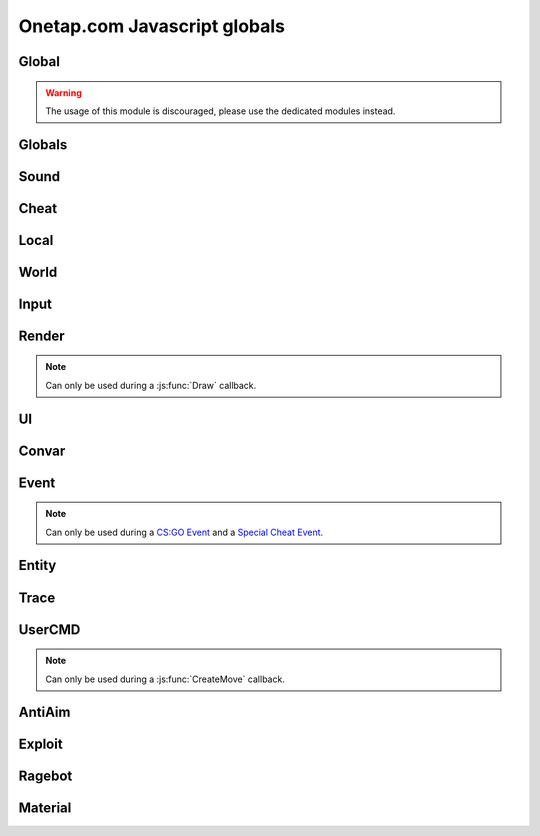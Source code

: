 Onetap.com Javascript globals
=============================

.. js:data:: __filename

    Filename of the running script.

    :type: string

Global
------

.. warning:: 

    The usage of this module is discouraged, please use the dedicated modules instead.

.. js:module:: Global

.. js:function:: Print()

    This is an alias for :js:func:`Cheat.Print`

.. js:function:: PrintChat()

    This is an alias for :js:func:`Cheat.PrintChat`

.. js:function:: PrintColor()

    This is an alias for :js:func:`Cheat.PrintColor`

.. js:function:: RegisterCallback()

    This is an alias for :js:func:`Cheat.RegisterCallback`

.. js:function:: ExecuteCommand()

    This is an alias for :js:func:`Cheat.ExecuteCommand`

.. js:function:: FrameStage()

    This is an alias for :js:func:`Cheat.FrameStage`

.. js:function:: Tickcount()

    This is an alias for :js:func:`Globals.Tickcount`

.. js:function:: Tickrate()

    This is an alias for :js:func:`Globals.Tickrate`

.. js:function:: Curtime()

    This is an alias for :js:func:`Globals.Curtime`

.. js:function:: Realtime()

    This is an alias for :js:func:`Globals.Realtime`

.. js:function:: Frametime()

    This is an alias for :js:func:`Globals.Frametime`

.. js:function:: Latency()

    This is an alias for :js:func:`Local.Latency`

.. js:function:: GetViewAngles()

    This is an alias for :js:func:`Local.GetViewAngles`

.. js:function:: SetViewAngles()

    This is an alias for :js:func:`Local.SetViewAngles`
    
.. js:function:: GetMapName()

    This is an alias for :js:func:`World.GetMapName`

.. js:function:: IsKeyPressed()

    This is an alias for :js:func:`Input.IsKeyPressed`

.. js:function::  GetScreenSize()

    This is an alias for :js:func:`Render.GetScreenSize`

.. js:function:: GetCursorPosition()

    This is an alias for :js:func:`Input.GetCursorPosition`

.. js:function:: PlaySound()

    This is an alias for :js:func:`Sound.Play`

.. js:function:: PlayMicrophone()

    This is an alias for :js:func:`Sound.PlayMicrophone`

.. js:function:: StopMicrophone()

    This is an alias for :js:func:`Sound.StopMicrophone`

.. js:function:: SetClantag()

    This is an alias for :js:func:`Local.SetClantag`

.. js:function:: GetUsername()

    This is an alias for :js:func:`Cheat.GetUsername`


Globals
-------

.. js:module:: Globals

.. js:function:: Tickcount()

    Returns the current tick.

    :returns: Current tick
    :return type: integer

.. js:function:: Tickrate()

    Returns the current tickrate, aka how many ticks the server is running per second.

    It is 64 in matchmaking and most community servers.

    :returns: Tickrate
    :return type: integer

.. js:function:: TickInterval()

    Returns the delay between each tick.

    Equivalent to:

    .. code:: js

        function TickInterval() {
            return 1 / Global.Tickrate();
        }

    :returns: Tickinterval in seconds
    :return type: float

.. js:function:: Curtime()

    Returns the current time of the server.

    :returns: Current time in seconds
    :return type: float

.. js:function:: Realtime()

    Returns the time in seconds since CS:GO was started.

    :returns: Time in seconds
    :return type: float

.. js:function:: Frametime()

    Returns the last frame took to render.

    :returns: Time in seconds
    :return type: float

Sound
-----

.. js:module:: Sound

.. js:function:: Play(filename)

    Plays a sound from a `.wav` file.

    :param string filename: Filename of the sound

.. js:function:: PlayMicrophone(filename)

    Plays a sound from a `.wav` file over your microphone.

    :param string filename: Fileanme of the sound

.. js:function:: StopMicrophone()

    Interrupt the playing sound from :js:func:`Sound.PlayMicrophone`.


Cheat
-----

.. js:module:: Cheat

.. js:function:: GetUsername()

    Returns the onetap username, but in OTCv3 this is replaced by the steam name on injection.

    :returns: Onetap username or steam name
    :return type: string

.. js:function:: RegisterCallback(callback, name)

    Registers a callback, valid callbacks can be found `here <callbacks.html>`_.

    Example:

    .. code:: js

        function onCreateMove() {
            // gets called every tick
        }
        Global.RegisterCallback("CreateMove", "onCreateMove"); // the name of the function


    :param string callback: Name of the callback.
    :param string name: Name of the callback function.

.. js:function:: ExecuteCommand(command)

    Executes a command in the CS:GO console.

    :param string command: The command to execute.

.. js:function:: FrameStage()

    Returns the current frame stage.
    
    +---------+----------------------------------------+
    |  Stage  |  Meaning                               |
    +=========+========================================+
    |    0    |  Frame Start                           |
    +---------+----------------------------------------+
    |    1    |  Frame NetUpdate Start                 |
    +---------+----------------------------------------+
    |    2    |  Frame NetUpdate PostDataUpdate Start  |
    +---------+----------------------------------------+
    |    3    |  Frame NetUpdate PostDataUpdate End    |
    +---------+----------------------------------------+
    |    4    |  Frame NetUpdate End                   |
    +---------+----------------------------------------+
    |    5    |  Frame Render Start                    |
    +---------+----------------------------------------+
    |    6    |  Frame Render End                      |
    +---------+----------------------------------------+

    :returns: Current frame stage
    :return type: integer

    .. note::
        Can only be used during a :js:func:`FrameStageNotify` callback.

.. js:function:: Print(text)

    Prints text into the CS:GO console.

    :param string text: The text to print into the console.

.. js:function:: PrintChat(text)

    Prints colored text into the chat.

    You can use special bytes to change the color.

    +---------+-----------------+-+---------+-----------------+-+---------+-----------------+-+---------+-----------------+
    |  Byte   |  Color          | |  Byte   |  Color          | |  Byte   |  Color          | |  Byte   |  Color          |
    +=========+=================+=+=========+=================+=+=========+=================+=+=========+=================+
    |  \\x01  |  White          | |  \\x05  |  Lighter green  | |  \\x09  |  Gold           | |  \\x0D  |  Dark purple    |
    +---------+-----------------+-+---------+-----------------+-+---------+-----------------+-+---------+-----------------+
    |  \\x02  |  Dark red       | |  \\x06  |  Light green    | |  \\x0A  |  Gray           | |  \\x0E  |  Light purple   |
    +---------+-----------------+-+---------+-----------------+-+---------+-----------------+-+---------+-----------------+
    |  \\x03  |  Purple         | |  \\x07  |  Red            | |  \\x0B  |  Aqua           | |  \\x0F  |  Light red      |
    +---------+-----------------+-+---------+-----------------+-+---------+-----------------+-+---------+-----------------+
    |  \\x04  |  Green          | |  \\x08  |  Gray           | |  \\x0C  |  Blue           | |  \\xA0  |  N/A            |
    +---------+-----------------+-+---------+-----------------+-+---------+-----------------+-+---------+-----------------+

    :param string text: The text to print into the chat.

    .. note::
        The text is clientside, so only you can see the text.

.. js:function:: PrintColor(color, text)

    Prints colored text into the CS:GO console.

    :param Color color: The color for the text
    :param string text: The text to print into the console.


Local
-----

.. js:module:: Local

.. js:function:: Latency()

    Returns your latency to the server.

    :returns: Latency in seconds.
    :return type: float

.. js:function:: GetViewAngles()

    Returns the current viewangles of yourself.

    Example:

    .. code:: js

        function onDraw() {
            const angles = Global.GetViewAngles();
            Render.String(5, 5, "Angles: pitch=" + angles[0] + " yaw=" + angles[1] + " roll=" + angles[2]);
        }
        Global.RegisterCallback("Draw", "onDraw");

    :returns: Current viewangles
    :return type: Vector3

.. js:function:: SetViewAngles(angles)

    Sets the current viewangles of yourself.

    :param Vector3 angles: New viewangles.

.. js:function:: SetClanTag(tag)

    Sets the current clantag.

    :param string tag: Clantag to change to.

.. js:function:: GetRealYaw()

    Returns the current yaw of your real.

    :returns: Absolute yaw of the real
    :return type: float

.. js:function:: GetFakeYaw()

    Returns the current yaw of your fake.

    :returns: Absolute yaw of the fake
    :return type: float

.. js:function:: GetSpread()

    Returns the **S P R E A D** of the current selected gun.

    :returns: Gun spread
    :return type: float

.. js:function:: GetInaccuracy()

    Returns the inaccuracy of the current selected gun with moving inaccuracy calculations.

    :returns: Shot inaccuracy
    :return type: float


World
-----

.. js:module:: World

.. js:function:: GetMapName()

    Returns the current map name.

    Examples:
    
        - `de_dust2`
        - `de_mirage`
        - `cs_office`

    :returns: Current map name
    :return type: string

.. js:function:: GetServerString()

    Returns the current server (ip, port, offline match, ...) as a string.
    This is used in the watermark.

    :returns: Current server as string
    :return type: string

Input
-----

.. js:module:: Input

.. js:function:: GetCursorPosition()

    Returns the current position of the cursor.

    :returns: Cursorposition
    :return type: Vector2

.. js:function:: IsKeyPressed(key)

    Returns if the key is currently pressed.

    :param integer key: `Virtual Key Codes <https://docs.microsoft.com/en-us/windows/win32/inputdev/virtual-key-codes>`_
    :returns: If the key is is pressed
    :return type: boolean


Render
------

.. js:module:: Render

.. note::
    Can only be used during a :js:func:`Draw` callback.

.. js:function:: String(x, y, text, color[, size])

    Renders the string `text` at x|y.

    :param string text: Text to write
    :param integer x: x position
    :param integer y: y position
    :param Color color: Color
    :param integer size: Size of the text

.. js:function:: TextSize(text[, size])

    Returns the size of the text.

    :param string text: Text to measure
    :param integer size: Size of the text
    :returns: Size the text would take
    :return type: Vector2

.. js:function:: Line(x1, y1, x2, y2, color)

    Renders a line from x1|y1 to x2|y2.

    :param integer x1: x position of the start
    :param integer y1: y position of the start
    :param integer x2: x position of the end
    :param integer y2: y position of the end
    :param Color color: Color

.. js:function:: Rect(x, y, width, height, color)

    Renders a rectangle from x|y with the width `width` and height `height`.

    :param integer x: x position
    :param integer y: y position
    :param integer width: width
    :param integer height: height
    :param Color color: Color

.. js:function:: FilledRect(x, y, width, height, color)

    Renders a rectangle from x|y with the width `width` and height `height` filled with `color`.

    :param integer x: x position
    :param integer y: y position
    :param integer width: width
    :param integer height: height
    :param Color color: Color

.. js:function:: GradientRect(x, y, width, height, color1, color2)

    Renders a rectangle from x|y with the width `width`.

    :param integer x: x position
    :param integer y: y position
    :param integer width: width
    :param integer height: height
    :param Color color: Color

.. js:function:: Circle(x, y, r, color)

    Renders a circle at x|y.

    :param integer x: x position
    :param integer y: y position
    :param integer r: radius of the circle
    :param Color color: Color

.. js:function:: Polygon(points, color)

    Renders a polygon/triangle, the 3 corners are in `points`.

    Example:

    .. code:: js

        function onDraw() {
            Render.Polygon([[50, 0], [25, 50], [75, 50]], [255, 0, 0, 255]);
        }
        Cheat.RegisterCallback("Draw", "onDraw");

    :param Sequence[Vector2] points: The 3 corners
    :param Color color: Color

.. js:function:: WorldToScreen(position)

    Returns screen position from world position.

    :param Vector3 position: Position in the world
    :returns: Position on screen
    :return type: Vector2

.. js:function:: AddFont(name, size, weight)

    Returns font object.

    :param string name: Name of the font
    :param integer size: Font size
    :param integer weight: Font weight
    :returns: Font object
    :return type: Any

.. js:function:: FindFont(name, size, weight)

    Returns font object.

    :param string name: Name of the font
    :param integer size: Font size
    :param integer weight: Font weight
    :returns: Font object
    :return type: Any

.. js:function:: StringCustom(x, y, align, text, color, font)

    Renders the string `text` at x|y with a custom font.

    :param integer x: x position
    :param integer y: y position
    :param integer align: How to align the text
    :param string text: Text to write
    :param Color color: Color
    :param Font font: Font

.. js:function:: TexturedRect(x, y, width, height, texture)

    Renders the texture `texture` at x|y with the width `width` and height `height`.

    :param integer x: x position
    :param integer y: y position
    :param integer width: with
    :param integer height: height
    :param Texture texture: Texture

.. js:function:: AddTexture(filename)

    Returns a texture loaded from a file.

    :param string filename: Filename of the image
    :returns: Texture from the file
    :return type: Texture

.. js:function:: TextSizeCustom(text, font)

    Returns the size of the text with a custom font.

    :param string text: Text
    :param Font font: Font
    :returns: Size of the text
    :return type: Vector2

.. js:function:: GetScreenSize()

    Returns the size of the screen.

    :returns: Screensize
    :return type: Vector2

UI
--

.. js:module:: UI

.. js:function:: GetValue(...path)

    Returns the value of the UI element at the specified path.

    Example:

    .. code:: js

        function GetFakelag() {
            if(!UI.GetValue("Anti-Aim", "Fake-Lag", "Enabled"))
                return 0; // fakelag disabled
            return UI.GetValue("Anti-Aim", "Fake-Lag", "Limit");
        }

    :param string ...path: Path of the element
    :returns: The value of the element
    :return type: Any

.. js:function:: SetValue(...path, value)

    Sets the value of the UI element at the specified path to value.

    Example:

    .. code:: js

        function disableFakelag() {
            UI.SetValue("Anti-Aim", "Fake-Lag", "Enabled", false);
        }
    
    :param string ...path: Path of the element
    :param Any value: New value

.. js:function:: AddCheckbox(name)

    Adds a checkbox element to "Misc", "JAVASCRIPT", "Script Items".

    :param string name: Name of the checkbox

.. js:function:: AddSliderInt(name[, min[, max])

    Adds a slider element to "Misc", "JAVASCRIPT", "Script Items".

    :param string name: Name of the slider
    :param integer min: Minimal value
    :param integer max: Maximal value

.. js:function:: AddSliderFloat(name[, min[, max])

    Adds a slider element to "Misc", "JAVASCRIPT", "Script Items".

    :param string name: Name of the slider
    :param float min: Minimal value
    :param float max: Maximal value


.. js:function:: AddHotkey(name)

    Adds a hotkey element to "Misc", "JAVASCRIPT", "Script Items".

    :param string name: Name of the hotkey

.. js:function:: AddLabel(text)

    Adds a label element to "Misc", "JAVASCRIPT", "Script Items".

    :param string text: The text to add

.. js:function:: AddDropdown(name, options)

    Adds a dropdown element to "Misc", "JAVASCRIPT", "Script Items".

    Example:

    .. code:: js

        UI.AddDropdown("sample dropdown", ["option 1", "option 2"])

        UI.GetValue("Misc", "JAVASCRIPT", "Script Items", "sample dropdown") == 0 // selected by default

    :param string name: Name of the dropdown
    :param Sequence[string] options: Sequence(array) of options

.. js:function:: AddMultiDropdown(name, options)

    Adds a multidropdown element to "Misc", "JAVASCRIPT", "Script Items".

    Example:

    .. code:: js

        UI.AddMultiDropdown("sample dropdown", ["option 1", "option 2"])

        UI.GetValue("Misc", "JAVASCRIPT", "Script Items", "sample dropdown") == [] // empty list because nothing is selected

    :param string name: Name of the multidropdown
    :param Sequence[string] options: Sequence(array) of options

.. js:function:: AddColorPicker(name)

    Adds a colorpicker element to "Misc", "JAVASCRIPT", "Script Items".

    :param string name: Name of the colorpicker

.. js:function:: AddTextbox(name)

    Adds a textbox element to "Misc", "JAVASCRIPT", "Script Items".

    :param string name: Name of the textbox

.. js:function:: SetEnabled(...path, value)

    Enables/disables the element at the specified path.

    :param string ...path: Path to the element
    :param boolean value: Whether to enable or disable

.. js:function:: GetString(...path)

    Returns the value of the textbox element at the specified path.

    :param string ...path: Path of the element
    :returns: The value of the element
    :return type: string

.. js:function:: GetColor(...path)

    Returns the value of the colorpicker element at the specified path.

    :param string ...path: Path of the element
    :returns: The value of the element
    :return type: Color

.. js:function:: SetColor(...path, color)

    Sets the value of the colorpicker element at the specified path to the color.
    
    :param string ...path: Path of the element
    :param Color color: New color

.. js:function:: IsHotkeyActive(...path)

    Returns if the specified hotkey is being held/pressed.

    :param string ...path: Path of the element
    :returns: If the hotkey is being pressed
    :return type: boolean

.. js:function:: ToggleHotkey(...path)

    Simulates pressing the hotkey for the element at the specified path.

    :param string ...path: Path of the element
    :returns: New state of the hotkey, 1 is active, 0 means inactive
    :return type: integer

.. js:function:: IsMenuOpen()

    Returns if the menu is opened.

    :returns: If the menu is opened
    :return type: boolean


Convar
------

.. js:module:: Convar

.. js:function:: GetInt(name)

    Returns the current value of the specified ConVar.

    :param string name: Name of the ConVar
    :returns: Value of the ConVar
    :return type: integer

.. js:function:: SetInt(name, value)

    Sets the value of the specified ConVar.

    :param string name: Name of the ConVar
    :param integer value: New value

.. js:function:: GetFloat(name)

    Returns the current value of the specified ConVar.

    :param string name: Name of the ConVar
    :returns: Value of the ConVar
    :return type: float

.. js:function:: SetFloat(name, value)

    Sets the value of the specified ConVar.

    :param string name: Name of the ConVar
    :param float value: New value

.. js:function:: GetString(name)

    Returns the current value of the specified ConVar.

    :param string name: Name of the ConVar
    :returns: Value of the ConVar
    :return type: string

.. js:function:: SetString(name, value)

    Sets the value of the specified ConVar.

    :param string name: Name of the ConVar
    :param string value: New value


Event
-----

.. js:module:: Event

.. note::
    Can only be used during a `CS:GO Event <callbacks.html#cs-go-events>`_ 
    and a `Special Cheat Event <callbacks.html#special-cheat-events>`_.

.. js:function:: GetInt(name)

    Returns the integer representation of the specified name.

    :returns: Value of the name
    :return type: integer

.. js:function:: GetFloat(name)

    Returns the floating point representation of the specified name.

    :returns: Value of the name
    :return type: float

.. js:function:: GetString(name)

    Returns the string representation of the specified name.

    :returns: Value of the name
    :return type: string


Entity
------

.. js:module:: Entity

.. js:function:: GetEntities()

    Returns all entities.

    :returns: All entities
    :return type: Sequence[integer]

.. js:function:: GetEntitiesByClassID(classid)

    Returns all entities with a matching class id.

    :param integer classid: classid
    :returns: Index of all matching entities
    :return type: integer

.. js:function:: GetPlayers()

    Returns all players.

    :returns: All playerindexes
    :return type: Sequence[integer]

.. js:function:: GetEnemies()

    Returns all players in the enemy team.

    :returns: All enemyindexes
    :return type: Sequence[integer]

.. js:function:: GetTeammates()

    Returns all players your team.

    :returns: All teammateindexes
    :return type: Sequence[integer]

.. js:function:: GetLocalPlayer()

    Returns the index of yourself.

    :returns: Yourself
    :return type: integer

.. js:function:: GetGameRulesProxy()

    Returns entityindex of the game rules entity
    
    :returns: Entityindex
    :return type: integer

.. js:function:: GetEntityFromUserID(userid)

    Returns the player with the userid.

    :param string userid: Userid of the player to find
    :returns: Entityindexs matching the userid
    :return type: integer

.. js:function:: IsTeammate(entityindex)

    Returns if the entity is a teammate.

    :param integer entityindex: Entityindex of the entity
    :returns: Entity is a teammate
    :return type: boolean

.. js:function:: IsEnemy(entityindex)

    Returns if the entity is an enemy.

    :param integer entityindex: Entityindex of the entity
    :returns: Entity is an enemy
    :return type: boolean

.. js:function:: IsBot(entityindex)

    Returns if the entity is a bot.

    :param integer entityindex: Entityindex of the entity
    :returns: Entity is a bot
    :return type: boolean

.. js:function:: IsLocalPlayer(entityindex)

    Returns if the entityindex matches yourself.

    :param integer entityindex: Entityindex of the entity
    :returns: Entity is yourself
    :return type: boolean

.. js:function:: IsValid(entityindex)

    Returns if the entityindex is valid.

    :param integer entityindex: Entityindex of the entity
    :returns: Entity is valid
    :return type: boolean

.. js:function:: IsAlive(entityindex)

    Returns if the entity is alive.

    :param integer entityindex: Entityindex of the entity
    :returns: Entity is alive
    :return type: boolean

.. js:function:: IsDormant(entityindex)

    Returns if the entity is dormant.

    :param integer entityindex: Entityindex of the entity
    :returns: Entity is dormant
    :return type: boolean

.. js:function:: GetClassID(entityindex)

    Returns the class id of the class the entity belongs to.

    :param integer entityindex: Entityindex of the entity
    :returns: Class id of the entity
    :return type: integer

.. js:function:: GetClassName(entityindex)

    Returns the name of the class the entity belongs to.

    :param integer entityindex: Entityindex of the entity
    :returns: Class name of the entity
    :return type: string

.. js:function:: GetName(entityindex)

    Returns the name of the entity.

    :param integer entityindex: Entityindex of the entity
    :returns: Name of the entity
    :return type: string

.. js:function:: GetWeapon(entityindex)

    Returns the current held weapon entity.

    :param integer entityindex: Entityindex of the entity
    :returns: Helt weapon
    :return type: integer

.. js:function:: GetWeapons(entityindex)

    Returns all weapons the entity has.

    :param integer entityindex: Entityindex of the entity
    :returns: All weapons from the entity
    :return type: integer

.. js:function:: GetRenderOrigin(entityindex)

    Returns position of the entity.

    :param integer entityindex: Entityindex of the entity
    :returns: Position of the entity
    :return type: Vector3

.. js:function:: GetRenderBox(entityindex)

    Returns the render box of the entity.

    :param integer entityindex: Entityindex of the entity
    :returns: An array comprising of: valid/invalid (boolean), min X, min Y, max X, max Y
    :return type: Array

.. js:function:: GetProp(entityindex, table, propname)

    Returns the value of the prop of the entity.
    `classname` must be the name of the entity's class, e.g. `CCSPlayer` for players.

    :param integer entityindex: Entityindex of the entity
    :param string table: Name of entity's class
    :param string propname: Name of the prop
    :returns: The value
    :return type: Any

.. js:function:: SetProp(entityindex, classname, propname, value)

    Sets the value of the prop of the entity.
    `classname` must be the name of the entity's class, e.g. `CCSPlayer` for players.

    :param integer entityindex: Entityindex of the entity
    :param string classname: Name of entity's class
    :param string propname: Name of the prop
    :param Any value: The value

.. js:function:: GetHitboxPosition(entityindex, hitboxindex)

    Returns position of the hitbox.

    :param integer entityindex: Entityindex of the entity
    :param integer hitgroup: Hitboxindex of the hitbox
    :returns: Position of the hitbox
    :return type: Vector3

.. js:function:: GetEyePosition(entityindex)

    Returns position of the eye hitbox.

    :param integer entityindex: Entityindex of the entity
    :returns: Position of the eye hitbox
    :return type: Vector3


Trace
-----

.. js:module:: Trace

.. js:function:: Line(entityindex, start, end)

    Traces a line between start and end

    :param integer entityindex: Entityindex of the entity
    :param Vector3 start: Start of the trace
    :param Vector3 end: End of the trace
    :returns: What it hit
    :return type: Array[target, fraction]

.. js:function:: Bullet(?)

    .. warning:: Undocumented function.


UserCMD
-------

.. js:module:: UserCMD

.. note::
    Can only be used during a :js:func:`CreateMove` callback.

.. js:function:: SetMovement(movement)

    Sets the movement for the current move command.

    :param Vector3 movement: The new movement

.. js:function:: GetMovement()

    Returns the planned movement for the current move command.
    
    :returns: The movement
    :return type: Vector3

.. js:function:: SetAngles(angles)

    Sets the viewangles for the current move command.

    :param Vector3 angles: The angles

    .. note:: You can use :js:func:`Local.GetViewAngles` to get them.

.. js:function:: ForceJump(value)

    Forces the command to jump/not jump.

    :param boolean value: Whether to force jump or not

.. js:function:: ForceCrouch(value)

    Forces the command to crouch/not crouch.

    :param boolean value: Whether to force crouch or not


AntiAim
-------

.. js:module:: AntiAim

.. js:function:: GetOverride()

    Returns 1 if the antiaim is being managed by a script, 0 otherwise.

    :returns: If antiaim is mangaged by a script
    :return type: integer

.. js:function:: SetOverride(state)

    Enable/disable mangagment of the antiaim.

    :param boolean state: 1 to enable, 0 to disable

    .. note:: Booleans (true/false) are not supported!

.. js:function:: SetRealOffset(degree)

    Sets the real offset.

    :param integer degree: Real offset from yaw.

    .. note:: :js:func:`AntiAim.GetOverride` must return `1` before this affects anything.

.. js:function:: SetFakeOffset(degree)

    Offsets yaw offset by degree.

    :param integer degree: Offsets yaw.

    .. note:: :js:func:`AntiAim.GetOverride` must return `1` before this affects anything.

.. js:function:: SetLBYOffset(degree)

    Sets the fake offset.

    :param integer degree: Fake offset from yaw.

    .. note:: :js:func:`AntiAim.GetOverride` must return `1` before this affects anything.


Exploit
-------

.. js:module:: Exploit

.. js:function:: GetCharge()

    Returns the current doubletap charge percentage and `-1` when disabled.

    :returns: Doubletap charge in percent
    :return type: float

.. js:function:: Recharge()

    Forces the ragebot to recharge the doubletap asap.

.. js:function:: DisableRecharge()

    Disables automatic recharge.

.. js:function:: EnableRecharge()

    Re-enables automatic recharge.


Ragebot
-------

.. js:module:: Ragebot

.. js:function:: GetTarget()

    Returns the entity targetted by the ragebot.

    :returns: Entityindex of ragebot target
    :return type: integer

.. js:function:: IgnoreTarget(entityindex)

    Ignores the entity matching entityindex.

    .. note::
        Only active for one tick and must be called in a :js:func:`CreateMove` callback.

    :param integer entityindex: Entityindex of the entity

.. js:function:: ForceTarget(entityindex)

    Forces the ragebot to shoot at the entity whenever possible.

    .. note::
        Only active for one tick and must be called in a :js:func:`CreateMove` callback.
        
    :param integer entityindex: Entityindex of the entity

.. js:function:: ForceTargetSafety(entityindex)

    Forces safety on a specific entity. (safepoint)

    .. note::
        Only active for one tick and must be called in a :js:func:`CreateMove` callback.
    
    :param integer entityindex: Entityindex of the entity

.. js:function:: ForceTargetHitchance(entityindex, hitchance)

    Forces a minimum hitchance for entity.

    .. note::
        Only active for one tick and must be called in a :js:func:`CreateMove` callback.

    :param integer entityindex: Entityindex of the entity
    :param integer hitchance: Hitchance to force

.. js:function:: ForceTargetMinimumDamage(entityindex, minimum_damage)

    Forces the minimum damage for entity.

    .. note::
        Only active for one tick and must be called in a :js:func:`CreateMove` callback.

    :param integer entityindex: Entityindex of the entity
    :param integer minimum_damage: Damage to force

.. js:function:: ForceHitboxSafety(hitboxindex)

    Forces safety on a specific hitbox. (safepoint)

    .. note::
        Only active for one tick and must be called in a :js:func:`CreateMove` callback.

    :param integer hitboxindex: Hitboxindex of the hitbox


Material
--------

.. js:module:: Material

.. js:function:: Create(name)

    Creates a material.

    :param string name: Name of the material
    :returns: If the creation was successful
    :return type: boolean

.. js:function:: Destroy(name)

    Destroys a material.

    :param string name: Name of the material
    :returns: If the destruction was successful
    :return type: boolean

.. js:function:: Get(name)

    Returns the material index.

    .. note::
        Can only be used during a :js:func:`Material` callback.

    :param string name: Name of the material
    :returns: Materialindex
    :return type: integer

.. js:function:: SetKeyValue(materialindex, key, value)

    Overrides values of the material.

    .. note::
        See also:

            - https://developer.valvesoftware.com/wiki/Category:List_of_Shader_Parameters
            - https://developer.valvesoftware.com/wiki/VertexLitGeneric

    .. note::
        Can only be used during a :js:func:`Material` callback.

    :param integer materialindex: Materialindex of the material
    :param string key: Key
    :param string value: value

.. js:function:: Refresh(materialindex)

    Refreshes the material with the new values from :js:func:`Material.SetKeyValue`.

    .. note::
        Can only be used during a :js:func:`Material` callback.

    :param integer materialindex: Materialindex of the material
